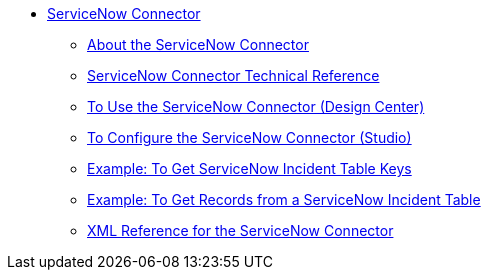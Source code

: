 // servicenow Connector TOC Include for _toc
** link:/connectors/servicenow-connector[ServiceNow Connector]
*** link:/connectors/servicenow-about[About the ServiceNow Connector]
*** link:/connectors/servicenow-reference[ServiceNow Connector Technical Reference]
*** link:/connectors/servicenow-to-use-design-center[To Use the ServiceNow Connector (Design Center)]
*** link:/connectors/servicenow-to-use-studio[To Configure the ServiceNow Connector (Studio)]
*** link:/connectors/servicenow-ex-to-get-incident-table-keys[Example: To Get ServiceNow Incident Table Keys]
*** link:/connectors/servicenow-ex-to-get-records-from-incident-table[Example: To Get Records from a ServiceNow Incident Table]
*** link:/connectors/link:servicenow-XML-reference[XML Reference for the ServiceNow Connector]

